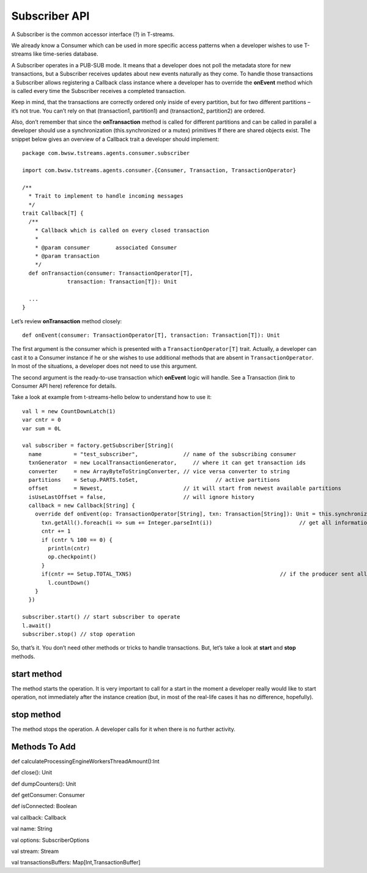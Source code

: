 Subscriber API
==================

A Subscriber is the common accessor interface (?) in T-streams. 

We already know a Consumer which can be used in more specific access patterns when a developer wishes to use T-streams like time-series database. 

A Subscriber operates in a PUB-SUB mode. It means that a developer does not poll the metadata store for new transactions, but a Subscriber receives updates about new events naturally as they come. To handle those transactions a Subscriber allows registering a Callback class instance where a developer has to override the **onEvent** method which is called every time the Subscriber receives a completed transaction.

Keep in mind, that the transactions are correctly ordered only inside of every partition, but for two different partitions – it’s not true. You can’t rely on that (transaction1, partition1) and (transaction2, partition2) are ordered.

Also, don’t remember that since the **onTransaction** method is called for different partitions and can be called in parallel a developer should use a synchronization (this.synchronized or a mutex) primitives If there are shared objects exist. The snippet below gives an overview of a Callback trait a developer should implement::
	
 package com.bwsw.tstreams.agents.consumer.subscriber
 
 import com.bwsw.tstreams.agents.consumer.{Consumer, Transaction, TransactionOperator}
 
 /**
   * Trait to implement to handle incoming messages
   */
 trait Callback[T] {
   /**
     * Callback which is called on every closed transaction
     *
     * @param consumer        associated Consumer
     * @param transaction
     */
   def onTransaction(consumer: TransactionOperator[T],
               transaction: Transaction[T]): Unit
 
   ...
 }

Let’s review **onTransaction** method closely::

 def onEvent(consumer: TransactionOperator[T], transaction: Transaction[T]): Unit

The first argument is the consumer which is presented with a ``TransactionOperator[T]`` trait. Actually, a developer can cast it to a Consumer instance if he or she wishes to use additional methods that are absent in ``TransactionOperator``. In most of the situations, a developer does not need to use this argument.

The second argument is the ready-to-use transaction which **onEvent** logic will handle. See a Transaction (link to Consumer API here) reference for details.

Take a look at example from t-streams-hello below to understand how to use it::
	
    val l = new CountDownLatch(1)
    var cntr = 0
    var sum = 0L
 
    val subscriber = factory.getSubscriber[String](
      name          = "test_subscriber",              // name of the subscribing consumer
      txnGenerator  = new LocalTransactionGenerator,     // where it can get transaction ids
      converter     = new ArrayByteToStringConverter, // vice versa converter to string
      partitions    = Setup.PARTS.toSet,                        // active partitions
      offset        = Newest,                         // it will start from newest available partitions
      isUseLastOffset = false,                        // will ignore history
      callback = new Callback[String] {
        override def onEvent(op: TransactionOperator[String], txn: Transaction[String]): Unit = this.synchronized {
          txn.getAll().foreach(i => sum += Integer.parseInt(i))                           // get all information from transaction
          cntr += 1
          if (cntr % 100 == 0) {
            println(cntr)
            op.checkpoint()
          }
          if(cntr == Setup.TOTAL_TXNS)                                              // if the producer sent all information, then end
            l.countDown()
        }
      })
 
    subscriber.start() // start subscriber to operate
    l.await()
    subscriber.stop() // stop operation

So, that’s it. You don’t need other methods or tricks to handle transactions. But, let’s take a look at **start** and **stop** methods.

start method
-----------------------

The method starts the operation. It is very important to call for a start in the moment a developer really would like to start operation, not immediately after the instance creation (but, in most of the real-life cases it has no difference, hopefully).

stop method
-------------------

The method stops the operation. A developer calls for it when there is no further activity.

Methods To Add
--------------------

def calculateProcessingEngineWorkersThreadAmount():Int

def close(): Unit

def dumpCounters(): Unit

def getConsumer: Consumer

def isConnected: Boolean

val callback: Callback

val name: String

val options: SubscriberOptions

val stream: Stream

val transactionsBuffers: Map[Int,TransactionBuffer]
